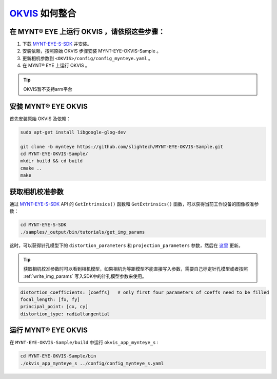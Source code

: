 .. _slam_okvis:

`OKVIS <https://github.com/ethz-asl/okvis>`_ 如何整合
=============================================================

在 MYNT® EYE 上运行 OKVIS ，请依照这些步骤：
----------------------------------------------

1. 下载 `MYNT-EYE-S-SDK <https://github.com/slightech/MYNT-EYE-S-SDK.git>`_ 并安装。
2. 安装依赖，按照原始 OKVIS 步骤安装 MYNT-EYE-OKVIS-Sample 。
3. 更新相机参数到 ``<OKVIS>/config/config_mynteye.yaml`` 。
4. 在 MYNT® EYE 上运行 OKVIS 。

.. tip::

  OKVIS暂不支持arm平台


安装 MYNT® EYE OKVIS
---------------------

首先安装原始 OKVIS 及依赖：

.. code-block:: bash

  sudo apt-get install libgoogle-glog-dev

  git clone -b mynteye https://github.com/slightech/MYNT-EYE-OKVIS-Sample.git
  cd MYNT-EYE-OKVIS-Sample/
  mkdir build && cd build
  cmake ..
  make

获取相机校准参数
-----------------

通过 `MYNT-EYE-S-SDK <https://github.com/slightech/MYNT-EYE-S-SDK.git>`_ API 的 ``GetIntrinsics()`` 函数和 ``GetExtrinsics()`` 函数，可以获得当前工作设备的图像校准参数：

.. code-block:: bat

  cd MYNT-EYE-S-SDK
  ./samples/_output/bin/tutorials/get_img_params

这时，可以获得针孔模型下的 ``distortion_parameters`` 和 ``projection_parameters`` 参数，然后在 `这里 <https://github.com/slightech/MYNT-EYE-OKVIS-Sample/blob/mynteye/config/config_mynteye_s.yaml>`_ 更新。

.. tip::

  获取相机校准参数时可以看到相机模型，如果相机为等距模型不能直接写入参数，需要自己标定针孔模型或者按照 :ref:`write_img_params` 写入SDK中的针孔模型参数来使用。

.. code-block:: bash

  distortion_coefficients: [coeffs]   # only first four parameters of coeffs need to be filled
  focal_length: [fx, fy]
  principal_point: [cx, cy]
  distortion_type: radialtangential

运行 MYNT® EYE OKVIS
---------------------

在 ``MYNT-EYE-OKVIS-Sample/build`` 中运行 ``okvis_app_mynteye_s`` :

.. code-block:: bash

  cd MYNT-EYE-OKVIS-Sample/bin
  ./okvis_app_mynteye_s ../config/config_mynteye_s.yaml
